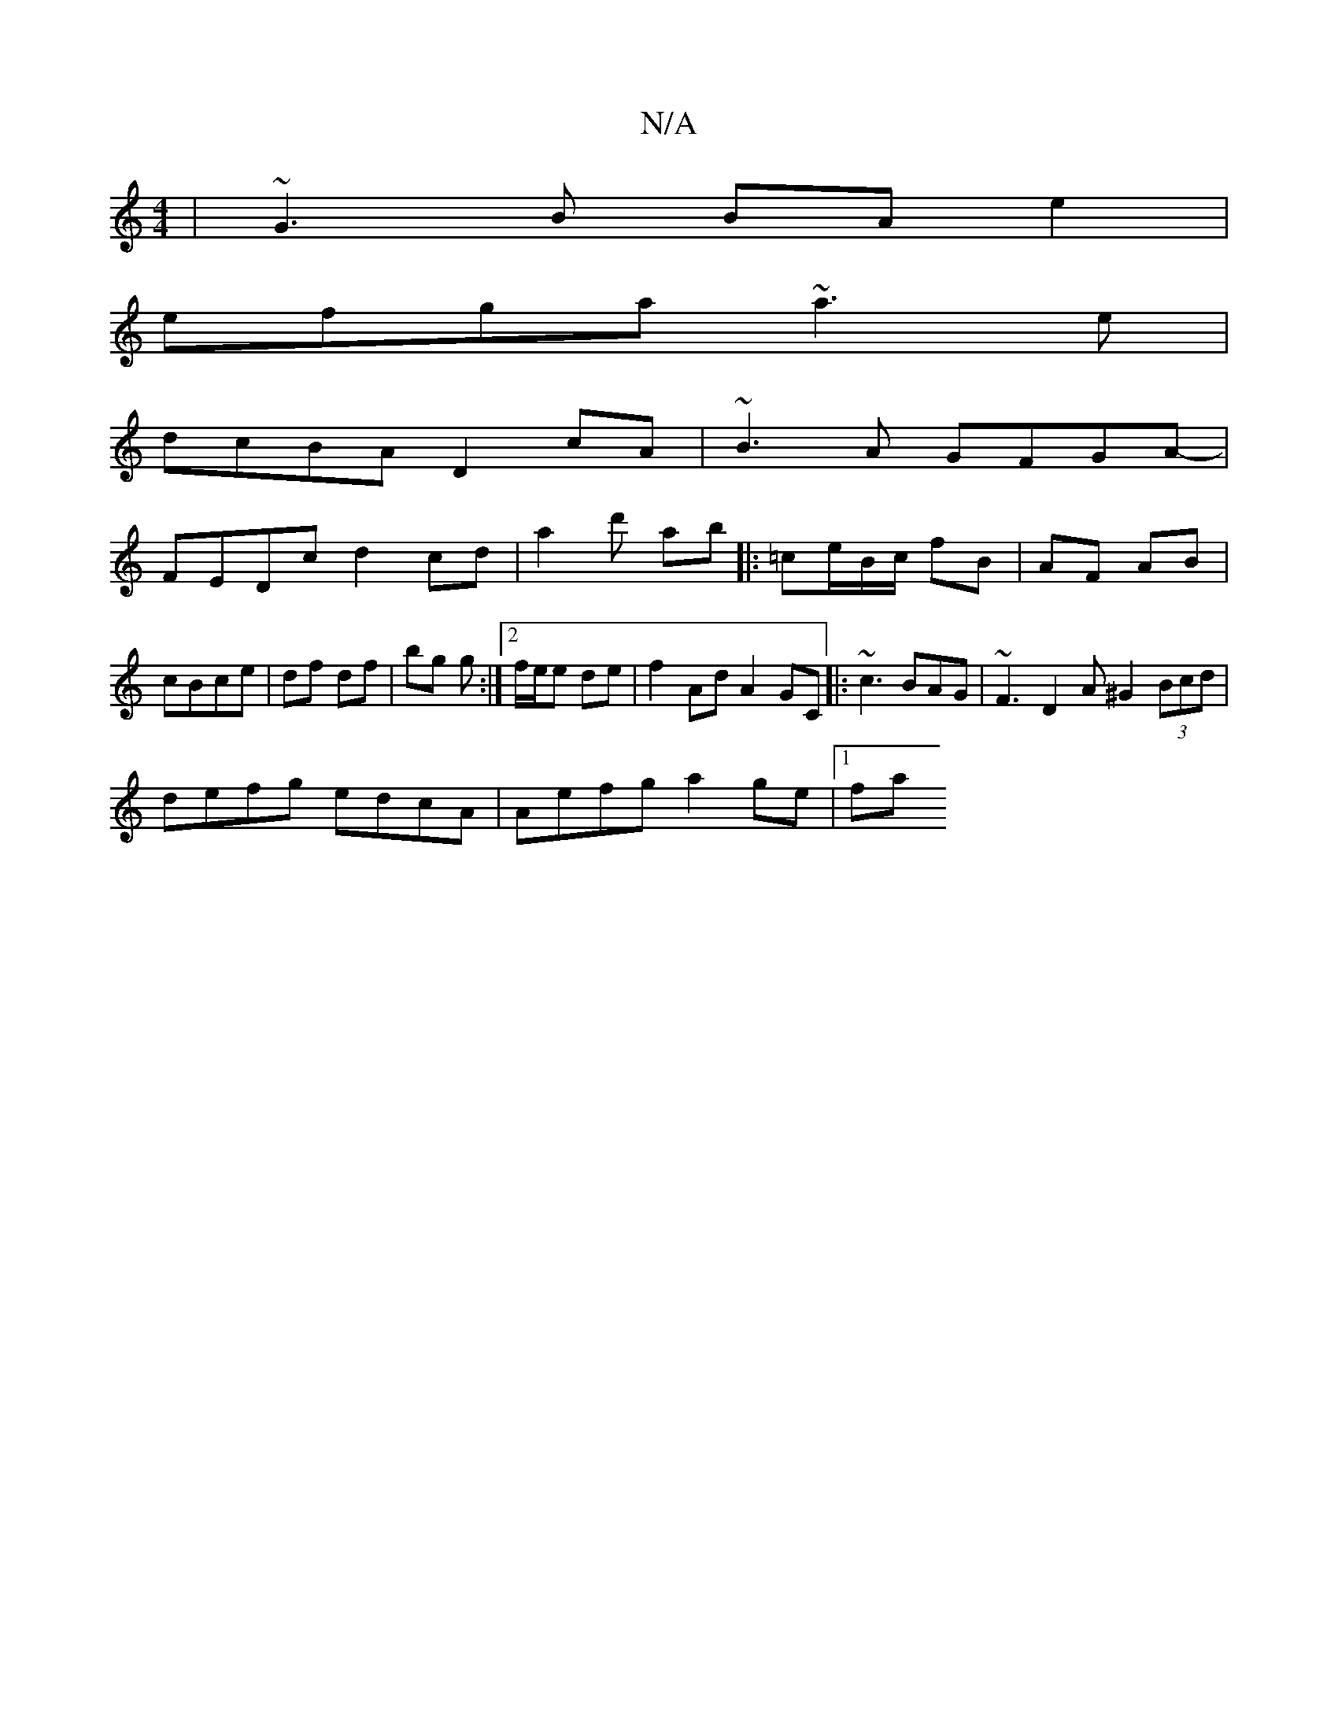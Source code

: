 X:1
T:N/A
M:4/4
R:N/A
K:Cmajor
 |~G3B BA e2 |
efga ~a3e |
dcBA D2cA | ~B3A GFGA- |
FEDc d2 cd |a2 d' ab |: =ce/B/c/ fB|AF AB | cBce | df df | bg g :|2 f/e/e de |f2 Ad A2 GC|: ~c3 BAG | ~F3 D2A ^G2 (3Bcd |
defg edcA | Aefg a2ge|1 fa